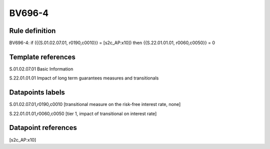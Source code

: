 =======
BV696-4
=======

Rule definition
---------------

BV696-4: if ({{S.01.02.07.01, r0190,c0010}} = [s2c_AP:x10]) then {{S.22.01.01.01, r0060,c0050}} = 0


Template references
-------------------

S.01.02.07.01 Basic Information

S.22.01.01.01 Impact of long term guarantees measures and transitionals


Datapoints labels
-----------------

S.01.02.07.01,r0190,c0010 [transitional measure on the risk-free interest rate, none]

S.22.01.01.01,r0060,c0050 [tier 1, impact of transitional on interest rate]



Datapoint references
--------------------

[s2c_AP:x10]